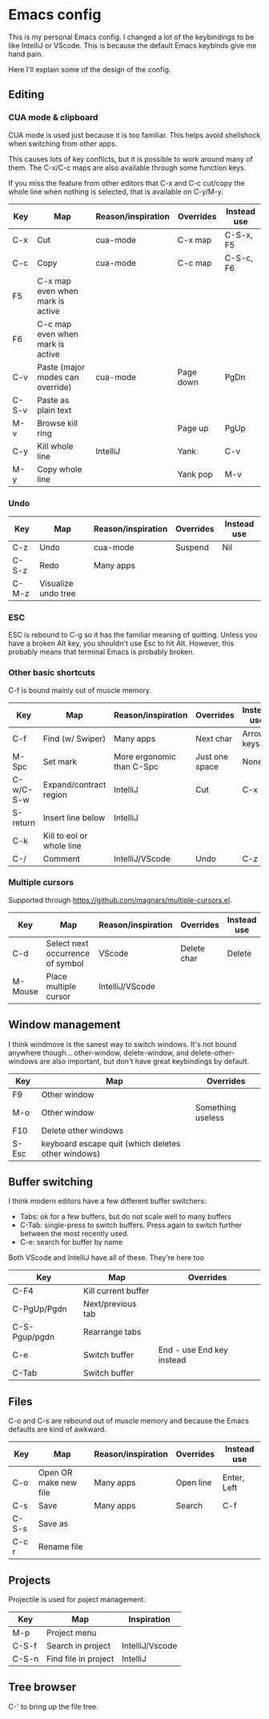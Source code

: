 * Emacs config
This is my personal Emacs config. I changed a lot of the keybindings to be like IntelliJ or VScode. This is because the default Emacs keybinds give me hand pain.

Here I'll explain some of the design of the config.
** Editing
*** CUA mode & clipboard
CUA mode is used just because it is too familiar. This helps avoid shellshock when switching from other apps.

This causes lots of key conflicts, but it is possible to work around many of them. The C-x/C-c maps are also available through some function keys.

If you miss the feature from other editors that C-x and C-c cut/copy the whole line when nothing is selected, that is available on C-y/M-y.

| Key   | Map                              | Reason/inspiration | Overrides | Instead use |
|-------+----------------------------------+--------------------+-----------+-------------|
| C-x   | Cut                              | cua-mode           | C-x map   | C-S-x, F5   |
| C-c   | Copy                             | cua-mode           | C-c map   | C-S-c, F6   |
| F5    | C-x map even when mark is active |                    |           |             |
| F6    | C-c map even when mark is active |                    |           |             |
| C-v   | Paste (major modes can override) | cua-mode           | Page down | PgDn        |
| C-S-v | Paste as plain text              |                    |           |             |
| M-v   | Browse kill ring                 |                    | Page up   | PgUp        |
| C-y   | Kill whole line                  | IntelliJ           | Yank      | C-v         |
| M-y   | Copy whole line                  |                    | Yank pop  | M-v         |
*** Undo
| Key   | Map                 | Reason/inspiration | Overrides | Instead use |
|-------+---------------------+--------------------+-----------+-------------|
| C-z   | Undo                | cua-mode           | Suspend   | Nil         |
| C-S-z | Redo                | Many apps          |           |             |
| C-M-z | Visualize undo tree |                    |           |             |

*** ESC
ESC is rebound to C-g so it has the familiar meaning of quitting. Unless you have a broken Alt key, you shouldn't use Esc to hit Alt. However, this probably means that terminal Emacs is probably broken.

*** Other basic shortcuts
C-f is bound mainly out of muscle memory.
| Key       | Map                       | Reason/inspiration        | Overrides      | Instead use |
|-----------+---------------------------+---------------------------+----------------+-------------|
| C-f       | Find (w/ Swiper)          | Many apps                 | Next char      | Arrow keys  |
| M-Spc     | Set mark                  | More ergonomic than C-Spc | Just one space | None        |
| C-w/C-S-w | Expand/contract region    | IntelliJ                  | Cut            | C-x         |
| S-return  | Insert line below         | IntelliJ                  |                |             |
| C-k       | Kill to eol or whole line |                           |                |             |
| C-/       | Comment                   | IntelliJ/VScode           | Undo           | C-z         |

*** Multiple cursors
Supported through https://github.com/magnars/multiple-cursors.el.
| Key     | Map                              | Reason/inspiration | Overrides   | Instead use |
|---------+----------------------------------+--------------------+-------------+-------------|
| C-d     | Select next occurrence of symbol | VScode             | Delete char | Delete      |
| M-Mouse | Place multiple cursor            | IntelliJ/VScode    |             |             |

** Window management
I think windmove is the sanest way to switch windows. It's not bound anywhere though...
other-window, delete-window, and delete-other-windows are also important, but don't have great keybindings by default.
| Key   | Map                                                | Overrides         |
|-------+----------------------------------------------------+-------------------|
| F9    | Other window                                       |                   |
| M-o   | Other window                                       | Something useless |
| F10   | Delete other windows                               |                   |
| S-Esc | keyboard escape quit (which deletes other windows) |                   |

** Buffer switching
I think modern editors have a few different buffer switchers:
- Tabs: ok for a few buffers, but do not scale well to many buffers
- C-Tab: single-press to switch buffers. Press again to switch further between the most recently used.
- C-e: search for buffer by name
Both VScode and IntelliJ have all of these. They're here too
| Key           | Map                 | Overrides                 |
|---------------+---------------------+---------------------------|
| C-F4          | Kill current buffer |                           |
| C-PgUp/Pgdn   | Next/previous tab   |                           |
| C-S-Pgup/pgdn | Rearrange tabs      |                           |
| C-e           | Switch buffer       | End - use End key instead |
| C-Tab         | Switch buffer       |                           |

** Files
C-o and C-s are rebound out of muscle memory and because the Emacs defaults are kind of awkward.
| Key   | Map                   | Reason/inspiration | Overrides | Instead use |
|-------+-----------------------+--------------------+-----------+-------------|
| C-o   | Open OR make new file | Many apps          | Open line | Enter, Left |
| C-s   | Save                  | Many apps          | Search    | C-f         |
| C-S-s | Save as               |                    |           |             |
| C-c r | Rename file           |                    |           |             |

** Projects
Projectile is used for poject management.
| Key   | Map                  | Inspiration     |
|-------+----------------------+-----------------|
| M-p   | Project menu         |                 |
| C-S-f | Search in project    | IntelliJ/Vscode |
| C-S-n | Find file in project | IntelliJ        |

** Tree browser
C-' to bring up the file tree.
